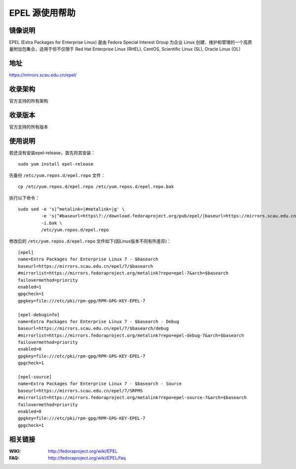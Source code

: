 ===============
EPEL 源使用帮助
===============

镜像说明
========

EPEL (Extra Packages for Enterprise Linux) 是由 Fedora Special Interest Group 为企业 Linux 创建、维护和管理的一个高质量附加包集合，适用于但不仅限于 Red Hat Enterprise Linux (RHEL), CentOS, Scientific Linux (SL), Oracle Linux (OL)

地址
====

https://mirrors.scau.edu.cn/epel/

收录架构
==============================

官方支持的所有架构

收录版本
==============================

官方支持的所有版本

使用说明
========

若还没有安装epel-release，首先将其安装：

::
  
  sudo yum install epel-release

先备份 ``/etc/yum.repos.d/epel.repo`` 文件：

::
  
  cp /etc/yum.repos.d/epel.repo /etc/yum.repos.d/epel.repo.bak

执行以下命令：

::
  
  sudo sed -e 's|^metalink=|#metalink=|g' \
           -e 's|^#baseurl=https\?://download.fedoraproject.org/pub/epel/|baseurl=https://mirrors.scau.edu.cn/epel/|g' \
           -i.bak \
           /etc/yum.repos.d/epel.repo

修改后的 ``/etc/yum.repos.d/epel.repo`` 文件如下(因Linux版本不同有所差异)：

::

    [epel]
    name=Extra Packages for Enterprise Linux 7 - $basearch
    baseurl=https://mirrors.scau.edu.cn/epel/7/$basearch
    #mirrorlist=https://mirrors.fedoraproject.org/metalink?repo=epel-7&arch=$basearch
    failovermethod=priority
    enabled=1
    gpgcheck=1
    gpgkey=file:///etc/pki/rpm-gpg/RPM-GPG-KEY-EPEL-7

    [epel-debuginfo]
    name=Extra Packages for Enterprise Linux 7 - $basearch - Debug
    baseurl=https://mirrors.scau.edu.cn/epel/7/$basearch/debug
    #mirrorlist=https://mirrors.fedoraproject.org/metalink?repo=epel-debug-7&arch=$basearch
    failovermethod=priority
    enabled=0
    gpgkey=file:///etc/pki/rpm-gpg/RPM-GPG-KEY-EPEL-7
    gpgcheck=1

    [epel-source]
    name=Extra Packages for Enterprise Linux 7 - $basearch - Source
    baseurl=https://mirrors.scau.edu.cn/epel/7/SRPMS
    #mirrorlist=https://mirrors.fedoraproject.org/metalink?repo=epel-source-7&arch=$basearch
    failovermethod=priority
    enabled=0
    gpgkey=file:///etc/pki/rpm-gpg/RPM-GPG-KEY-EPEL-7
    gpgcheck=1

相关链接
==============================

:WIKI: http://fedoraproject.org/wiki/EPEL
:FAQ: http://fedoraproject.org/wiki/EPEL/faq

